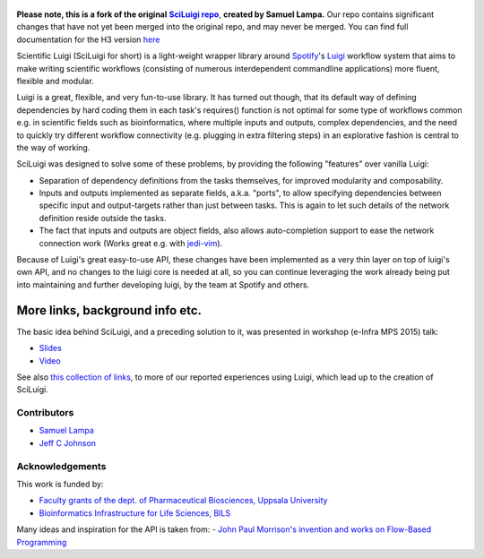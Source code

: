 .. figure:: http://i.imgur.com/2aMT04J.png
   :alt: SciLuigi Logo

**Please note, this is a fork of the original** |sciluigi repo|_, **created by Samuel Lampa.**  
Our repo contains significant changes that have not yet been merged into the original repo, and may
never be merged.  You can find full documentation for the H3 version `here <http://pipelines-docs.h3b.hope/sciluigi>`__

Scientific Luigi (SciLuigi for short) is a light-weight wrapper library
around `Spotify <http://spotify.com>`__'s `Luigi <http://github.com/spotify/luigi>`__ workflow system that aims to
make writing scientific workflows (consisting of numerous interdependent
commandline applications) more fluent, flexible and modular.

Luigi is a great, flexible, and very fun-to-use library. It has turned
out though, that its default way of defining dependencies by hard coding
them in each task's requires() function is not optimal for some type of
workflows common e.g. in scientific fields such as bioinformatics, where
multiple inputs and outputs, complex dependencies, and the need to
quickly try different workflow connectivity (e.g. plugging in extra
filtering steps) in an explorative fashion is central to the way of
working.

SciLuigi was designed to solve some of these problems, by providing the
following "features" over vanilla Luigi:

- Separation of dependency definitions from the tasks themselves, for
  improved modularity and composability.

- Inputs and outputs implemented as separate fields, a.k.a. "ports", to
  allow specifying dependencies between specific input and
  output-targets rather than just between tasks. This is again to let
  such details of the network definition reside outside the tasks.

- The fact that inputs and outputs are object fields, also allows
  auto-completion support to ease the network connection work (Works
  great e.g. with `jedi-vim <https://github.com/davidhalter/jedi-vim>`__).

Because of Luigi's great easy-to-use API, these changes have been
implemented as a very thin layer on top of luigi's own API, and no
changes to the luigi core is needed at all, so you can continue
leveraging the work already being put into maintaining and further
developing luigi, by the team at Spotify and others.

More links, background info etc.
~~~~~~~~~~~~~~~~~~~~~~~~~~~~~~~~

The basic idea behind SciLuigi, and a preceding solution to it, was
presented in workshop (e-Infra MPS 2015) talk:

- `Slides <http://www.slideshare.net/SamuelLampa/building-workflows-with-spotifys-luigi>`__
- `Video <https://www.youtube.com/watch?v=f26PqSXZdWM>`__

See also `this collection of
links <http://bionics.it/posts/our-experiences-using-spotifys-luigi-for-bioinformatics-workflows>`__,
to more of our reported experiences using Luigi, which lead up to the
creation of SciLuigi.

Contributors
------------

-  `Samuel Lampa <https://github.com/samuell>`__

-  `Jeff C Johnson <https://github.com/jeffcjohnson>`__

Acknowledgements
----------------

This work is funded by:

- `Faculty grants of the dept. of Pharmaceutical Biosciences, Uppsala University <http://www.farmbio.uu.se>`__

- `Bioinformatics Infrastructure for Life Sciences, BILS <https://bils.se>`__

Many ideas and inspiration for the API is taken from:
- `John Paul Morrison's invention and works on Flow-Based Programming <jpaulmorrison.com/fbp>`__

.. _sciluigi repo: https://github.com/pharmbio/sciluigi
.. |sciluigi repo| replace:: **SciLuigi repo**
